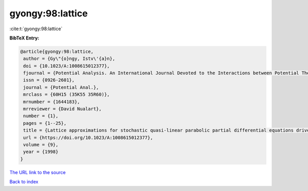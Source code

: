 gyongy:98:lattice
=================

:cite:t:`gyongy:98:lattice`

**BibTeX Entry:**

.. code-block:: bibtex

   @article{gyongy:98:lattice,
    author = {Gy\"{o}ngy, Istv\'{a}n},
    doi = {10.1023/A:1008615012377},
    fjournal = {Potential Analysis. An International Journal Devoted to the Interactions between Potential Theory, Probability Theory, Geometry and Functional Analysis},
    issn = {0926-2601},
    journal = {Potential Anal.},
    mrclass = {60H15 (35K55 35R60)},
    mrnumber = {1644183},
    mrreviewer = {David Nualart},
    number = {1},
    pages = {1--25},
    title = {Lattice approximations for stochastic quasi-linear parabolic partial differential equations driven by space-time white noise. {I}},
    url = {https://doi.org/10.1023/A:1008615012377},
    volume = {9},
    year = {1998}
   }
`The URL link to the source <ttps://doi.org/10.1023/A:1008615012377}>`_


`Back to index <../By-Cite-Keys.html>`_
